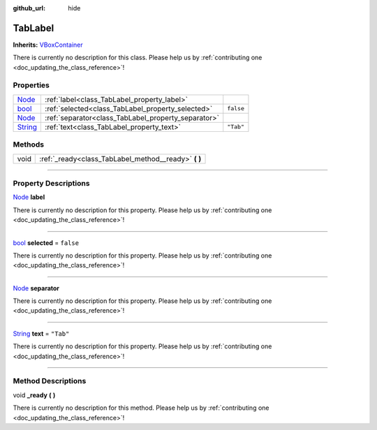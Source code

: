 :github_url: hide

.. DO NOT EDIT THIS FILE!!!
.. Generated automatically from Godot engine sources.
.. Generator: https://github.com/godotengine/godot/tree/master/doc/tools/make_rst.py.
.. XML source: https://github.com/godotengine/godot/tree/master/api/classes/TabLabel.xml.

.. _class_TabLabel:

TabLabel
========

**Inherits:** `VBoxContainer <https://docs.godotengine.org/en/stable/classes/class_vboxcontainer.html>`_

.. container:: contribute

	There is currently no description for this class. Please help us by :ref:`contributing one <doc_updating_the_class_reference>`!

.. rst-class:: classref-reftable-group

Properties
----------

.. table::
   :widths: auto

   +------------------------------------------------------------------------------+-----------------------------------------------------+-----------+
   | `Node <https://docs.godotengine.org/en/stable/classes/class_node.html>`_     | :ref:`label<class_TabLabel_property_label>`         |           |
   +------------------------------------------------------------------------------+-----------------------------------------------------+-----------+
   | `bool <https://docs.godotengine.org/en/stable/classes/class_bool.html>`_     | :ref:`selected<class_TabLabel_property_selected>`   | ``false`` |
   +------------------------------------------------------------------------------+-----------------------------------------------------+-----------+
   | `Node <https://docs.godotengine.org/en/stable/classes/class_node.html>`_     | :ref:`separator<class_TabLabel_property_separator>` |           |
   +------------------------------------------------------------------------------+-----------------------------------------------------+-----------+
   | `String <https://docs.godotengine.org/en/stable/classes/class_string.html>`_ | :ref:`text<class_TabLabel_property_text>`           | ``"Tab"`` |
   +------------------------------------------------------------------------------+-----------------------------------------------------+-----------+

.. rst-class:: classref-reftable-group

Methods
-------

.. table::
   :widths: auto

   +------+---------------------------------------------------------+
   | void | :ref:`_ready<class_TabLabel_method__ready>` **(** **)** |
   +------+---------------------------------------------------------+

.. rst-class:: classref-section-separator

----

.. rst-class:: classref-descriptions-group

Property Descriptions
---------------------

.. _class_TabLabel_property_label:

.. rst-class:: classref-property

`Node <https://docs.godotengine.org/en/stable/classes/class_node.html>`_ **label**

.. container:: contribute

	There is currently no description for this property. Please help us by :ref:`contributing one <doc_updating_the_class_reference>`!

.. rst-class:: classref-item-separator

----

.. _class_TabLabel_property_selected:

.. rst-class:: classref-property

`bool <https://docs.godotengine.org/en/stable/classes/class_bool.html>`_ **selected** = ``false``

.. container:: contribute

	There is currently no description for this property. Please help us by :ref:`contributing one <doc_updating_the_class_reference>`!

.. rst-class:: classref-item-separator

----

.. _class_TabLabel_property_separator:

.. rst-class:: classref-property

`Node <https://docs.godotengine.org/en/stable/classes/class_node.html>`_ **separator**

.. container:: contribute

	There is currently no description for this property. Please help us by :ref:`contributing one <doc_updating_the_class_reference>`!

.. rst-class:: classref-item-separator

----

.. _class_TabLabel_property_text:

.. rst-class:: classref-property

`String <https://docs.godotengine.org/en/stable/classes/class_string.html>`_ **text** = ``"Tab"``

.. container:: contribute

	There is currently no description for this property. Please help us by :ref:`contributing one <doc_updating_the_class_reference>`!

.. rst-class:: classref-section-separator

----

.. rst-class:: classref-descriptions-group

Method Descriptions
-------------------

.. _class_TabLabel_method__ready:

.. rst-class:: classref-method

void **_ready** **(** **)**

.. container:: contribute

	There is currently no description for this method. Please help us by :ref:`contributing one <doc_updating_the_class_reference>`!

.. |virtual| replace:: :abbr:`virtual (This method should typically be overridden by the user to have any effect.)`
.. |const| replace:: :abbr:`const (This method has no side effects. It doesn't modify any of the instance's member variables.)`
.. |vararg| replace:: :abbr:`vararg (This method accepts any number of arguments after the ones described here.)`
.. |constructor| replace:: :abbr:`constructor (This method is used to construct a type.)`
.. |static| replace:: :abbr:`static (This method doesn't need an instance to be called, so it can be called directly using the class name.)`
.. |operator| replace:: :abbr:`operator (This method describes a valid operator to use with this type as left-hand operand.)`
.. |bitfield| replace:: :abbr:`BitField (This value is an integer composed as a bitmask of the following flags.)`
